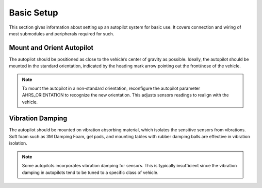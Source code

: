 Basic Setup
=====================
This section gives information about setting up an autopilot system for basic use. It covers connection and wiring of most submodules and peripherals required for such.


Mount and Orient Autopilot
--------------------------

The autopilot should be positioned as close to the vehicle’s center of gravity as possible. Ideally, the autopilot should be mounted in the standard orientation, indicated by the heading mark arrow pointing out the front/nose of the vehicle. 

.. note::
   To mount the autopilot in a non-standard orientation, reconfigure the autopilot parameter AHRS_ORIENTATION to recognize the new orientation. This adjusts sensors readings to realign with the vehicle.


.. figure:: Graphics/fig1.png
	:width: 400
	:alt: image


Vibration Damping
-----------------

The autopilot should be mounted on vibration absorbing material, which isolates the sensitive sensors from vibrations. Soft foam such as 3M Damping Foam, gel pads, and mounting tables with rubber damping balls are effective in vibration isolation. 

.. note::
	Some autopilots incorporates vibration damping for sensors. This is typically insufficient since the vibration damping in autopilots tend to be tuned to a specific class of vehicle.

